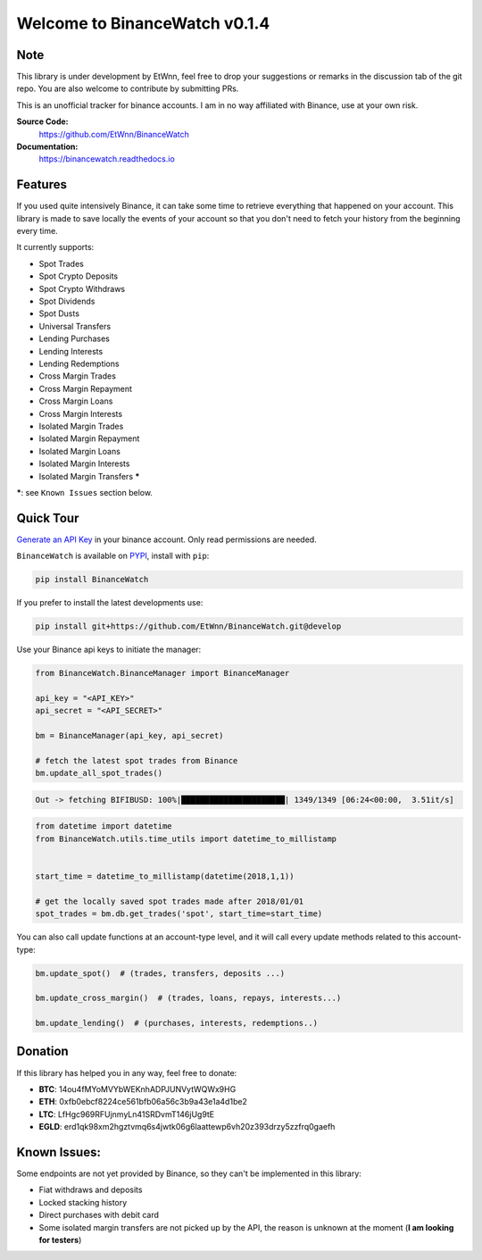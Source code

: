 ===================================
Welcome to BinanceWatch v0.1.4
===================================

Note
----


This library is under development by EtWnn, feel free to drop your suggestions or remarks in
the discussion tab of the git repo. You are also welcome to contribute by submitting PRs.

This is an unofficial tracker for binance accounts. I am in no way affiliated with Binance, use at
your own risk.

**Source Code:**
    https://github.com/EtWnn/BinanceWatch
**Documentation:**
    https://binancewatch.readthedocs.io


Features
--------


If you used quite intensively Binance, it can take some time to retrieve everything that happened
on your account. This library is made to save locally the events of your account so that you don't
need to fetch your history from the beginning every time.


It currently supports:

- Spot Trades
- Spot Crypto Deposits
- Spot Crypto Withdraws
- Spot Dividends
- Spot Dusts
- Universal Transfers



- Lending Purchases
- Lending Interests
- Lending Redemptions



- Cross Margin Trades
- Cross Margin Repayment
- Cross Margin Loans
- Cross Margin Interests


- Isolated Margin Trades
- Isolated Margin Repayment
- Isolated Margin Loans
- Isolated Margin Interests
- Isolated Margin Transfers **\***

**\***: see ``Known Issues`` section below.

Quick Tour
----------


`Generate an API Key <https://www.binance.com/en/my/settings/api-management>`_ in your binance account. Only read
permissions are needed.

``BinanceWatch`` is available on `PYPI <https://pypi.org/project/BinanceWatch/>`_, install with ``pip``:

.. code:: bash

    pip install BinanceWatch

If you prefer to install the latest developments use:

.. code:: bash

    pip install git+https://github.com/EtWnn/BinanceWatch.git@develop

Use your Binance api keys to initiate the manager:

.. code:: python

    from BinanceWatch.BinanceManager import BinanceManager

    api_key = "<API_KEY>"
    api_secret = "<API_SECRET>"

    bm = BinanceManager(api_key, api_secret)

    # fetch the latest spot trades from Binance
    bm.update_all_spot_trades()

.. code:: bash

    Out -> fetching BIFIBUSD: 100%|██████████████████████| 1349/1349 [06:24<00:00,  3.51it/s]

.. code:: python

    from datetime import datetime
    from BinanceWatch.utils.time_utils import datetime_to_millistamp


    start_time = datetime_to_millistamp(datetime(2018,1,1))

    # get the locally saved spot trades made after 2018/01/01
    spot_trades = bm.db.get_trades('spot', start_time=start_time)


You can also call update functions at an account-type level, and it will call every update
methods related to this account-type:

.. code:: python

    bm.update_spot()  # (trades, transfers, deposits ...)

    bm.update_cross_margin()  # (trades, loans, repays, interests...)

    bm.update_lending()  # (purchases, interests, redemptions..)


Donation
--------


If this library has helped you in any way, feel free to donate:

- **BTC**: 14ou4fMYoMVYbWEKnhADPJUNVytWQWx9HG
- **ETH**: 0xfb0ebcf8224ce561bfb06a56c3b9a43e1a4d1be2
- **LTC**: LfHgc969RFUjnmyLn41SRDvmT146jUg9tE
- **EGLD**: erd1qk98xm2hgztvmq6s4jwtk06g6laattewp6vh20z393drzy5zzfrq0gaefh


Known Issues:
-------------


Some endpoints are not yet provided by Binance, so they can't be implemented in this library:

- Fiat withdraws and deposits
- Locked stacking history
- Direct purchases with debit card
- Some isolated margin transfers are not picked up by the API, the reason is unknown at the moment (**I am looking for testers**)
